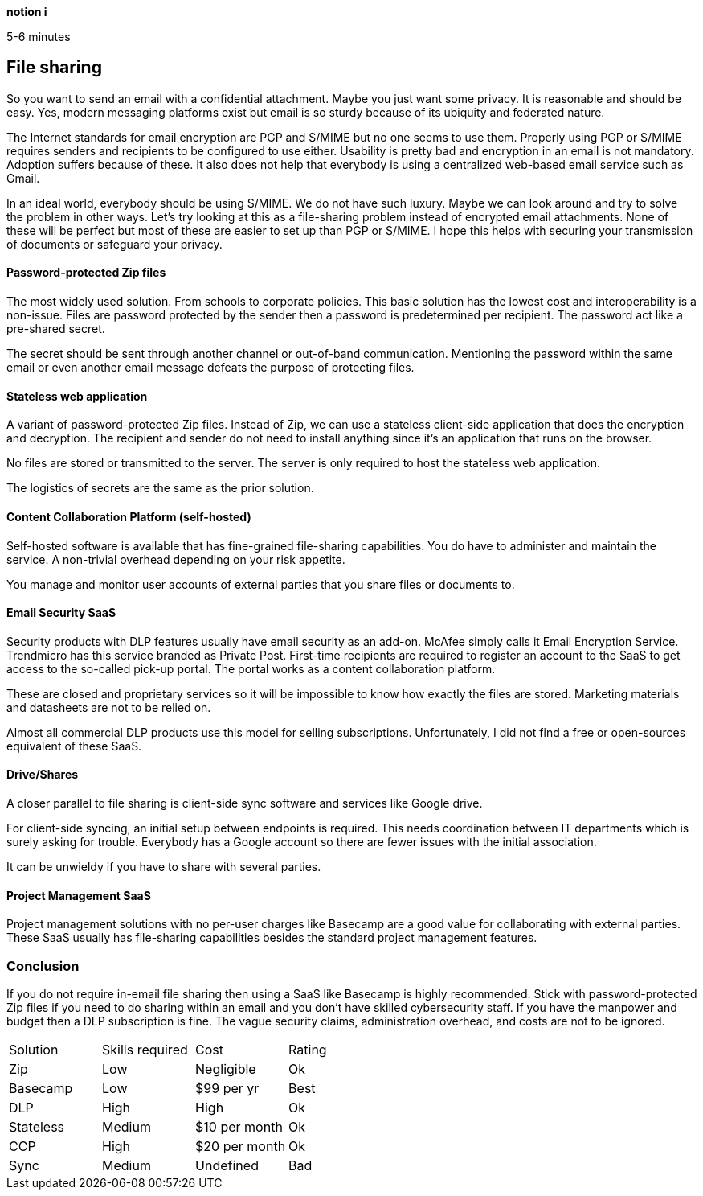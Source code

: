 [big]*notion i*

5-6 minutes

== File sharing

So you want to send an email with a confidential attachment. Maybe you just want some privacy. It is reasonable and should be easy. Yes, modern messaging platforms exist but email is so sturdy because of its ubiquity and federated nature.

The Internet standards for email encryption are PGP and S/MIME but no one seems to use them. Properly using PGP or S/MIME requires senders and recipients to be configured to use either. Usability is pretty bad and encryption in an email is not mandatory. Adoption suffers because of these. It also does not help that everybody is using a centralized web-based email service such as Gmail. 

In an ideal world, everybody should be using S/MIME. We do not have such luxury. Maybe we can look around and try to solve the problem in other ways. Let's try looking at this as a file-sharing problem instead of encrypted email attachments. None of these will be perfect but most of these are easier to set up than PGP or S/MIME. I hope this helps with securing your transmission of documents or safeguard your privacy.

==== Password-protected Zip files
The most widely used solution. From schools to corporate policies. This basic solution has the lowest cost and interoperability is a non-issue. Files are password protected by the sender then a password is predetermined per recipient. The password act like a pre-shared secret. 

The secret should be sent through another channel or out-of-band communication. Mentioning the password within the same email or even another email message defeats the purpose of protecting files.

==== Stateless web application
A variant of password-protected Zip files. Instead of Zip, we can use a stateless client-side application that does the encryption and decryption. The recipient and sender do not need to install anything since it's an application that runs on the browser.

No files are stored or transmitted to the server. The server is only required to host the stateless web application.

The logistics of secrets are the same as the prior solution.

==== Content Collaboration Platform (self-hosted)
Self-hosted software is available that has fine-grained file-sharing capabilities. You do have to administer and maintain the service. A non-trivial overhead depending on your risk appetite.

You manage and monitor user accounts of external parties that you share files or documents to. 

==== Email Security SaaS
Security products with DLP features usually have email security as an add-on. McAfee simply calls it Email Encryption Service. Trendmicro has this service branded as Private Post. First-time recipients are required to register an account to the SaaS to get access to the so-called pick-up portal. The portal works as a content collaboration platform.

These are closed and proprietary services so it will be impossible to know how exactly the files are stored. Marketing materials and datasheets are not to be relied on.

Almost all commercial DLP products use this model for selling subscriptions. Unfortunately, I did not find a free or open-sources equivalent of these SaaS.

==== Drive/Shares
A closer parallel to file sharing is client-side sync software and services like Google drive. 

For client-side syncing, an initial setup between endpoints is required. This needs coordination between IT departments which is surely asking for trouble. Everybody has a Google account so there are fewer issues with the initial association.

It can be unwieldy if you have to share with several parties.

==== Project Management SaaS
Project management solutions with no per-user charges like Basecamp are a good value for collaborating with external parties. These SaaS usually has file-sharing capabilities besides the standard project management features.

=== Conclusion

If you do not require in-email file sharing then using a SaaS like Basecamp is highly recommended. Stick with password-protected Zip files if you need to do sharing within an email and you don't have skilled cybersecurity staff. If you have the manpower and budget then a DLP subscription is fine. The vague security claims, administration overhead, and costs are not to be ignored. 

|=======================
|Solution |Skills required |Cost |Rating
|Zip      |Low | Negligible |Ok
|Basecamp |Low | $99 per yr |Best
|DLP      |High |High |Ok
|Stateless |Medium |$10 per month |Ok
|CCP      |High |$20 per month |Ok
|Sync     |Medium |Undefined |Bad
|=======================
